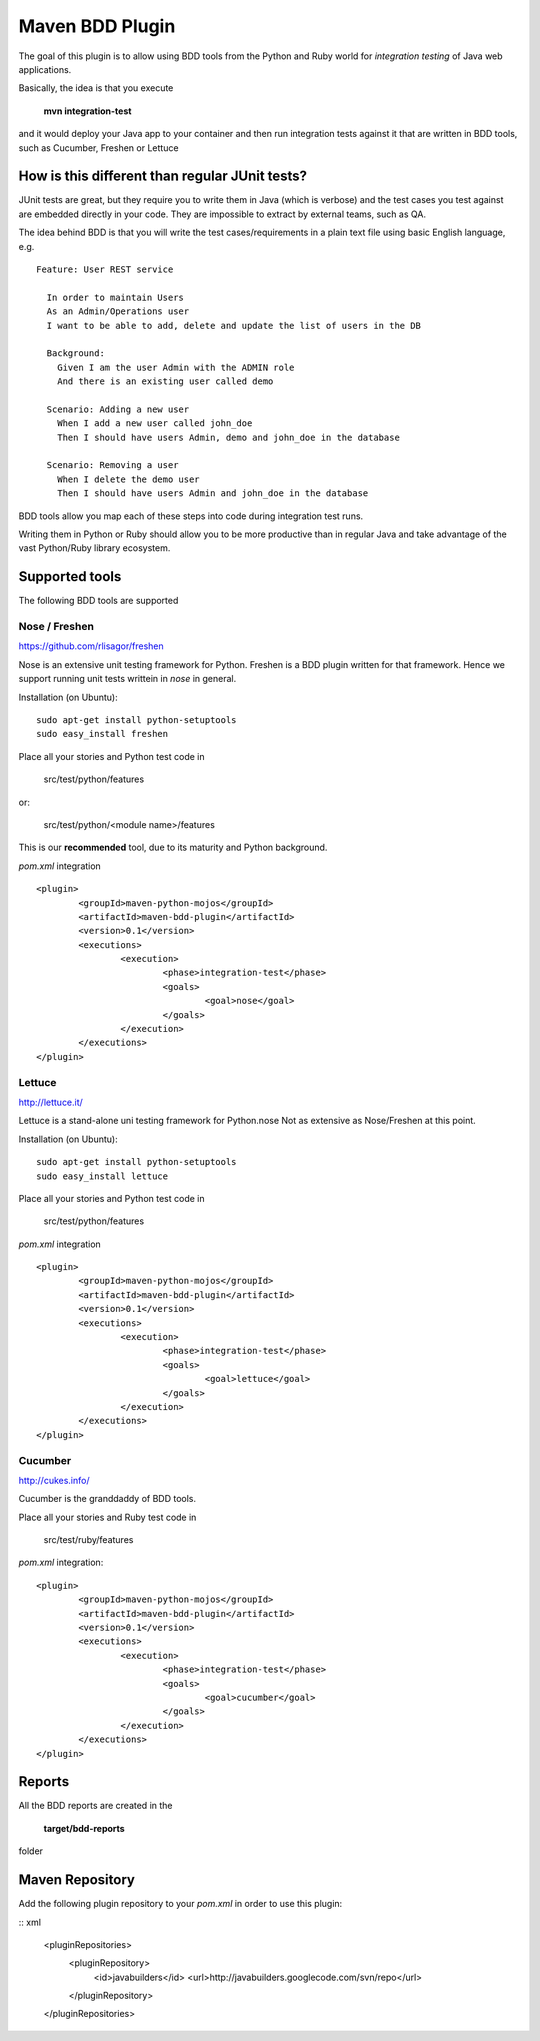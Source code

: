 Maven BDD Plugin
================

The goal of this plugin is to allow using BDD tools from the Python and Ruby world
for *integration testing* of Java web applications.
   
Basically, the idea is that you execute
   
  **mvn integration-test**

and it would deploy your Java app to your container and then run integration tests against
it that are written in BDD tools, such as Cucumber, Freshen or Lettuce
   
How is this different than regular JUnit tests?
-----------------------------------------------

JUnit tests are great, but they require you to write them in Java (which is verbose) and the test cases you
test against are embedded directly in your code. They are impossible to extract by external teams,
such as QA.
   
The idea behind BDD is that you will write the test cases/requirements in a plain text file
using basic English language, e.g.
  

::   
   
	Feature: User REST service
		
	  In order to maintain Users
	  As an Admin/Operations user
	  I want to be able to add, delete and update the list of users in the DB
		
	  Background:
	    Given I am the user Admin with the ADMIN role
	    And there is an existing user called demo
		
	  Scenario: Adding a new user
	    When I add a new user called john_doe
	    Then I should have users Admin, demo and john_doe in the database
		
	  Scenario: Removing a user
	    When I delete the demo user
	    Then I should have users Admin and john_doe in the database
		   

BDD tools allow you map each of these steps into code during integration test runs.

Writing them in Python or Ruby should allow you to be more productive than in regular Java 
and take advantage of the vast Python/Ruby library ecosystem.
   
Supported tools
---------------

The following BDD tools are supported

Nose / Freshen 
^^^^^^^^^^^^^^^^^^^^^^^^^^^^^^

https://github.com/rlisagor/freshen

Nose is an extensive unit testing framework for Python. Freshen is a BDD plugin written for that framework.
Hence we support running unit tests writtein in *nose* in general.

Installation (on Ubuntu):
::
	sudo apt-get install python-setuptools
	sudo easy_install freshen 

Place all your stories and Python test code in

	src/test/python/features

or:

	src/test/python/<module name>/features

This is our **recommended** tool, due to its maturity and Python background.

*pom.xml* integration

::

	<plugin>
		<groupId>maven-python-mojos</groupId>
		<artifactId>maven-bdd-plugin</artifactId>
		<version>0.1</version>
		<executions>
			<execution>
				<phase>integration-test</phase>
				<goals>
					<goal>nose</goal>
				</goals>
			</execution>
		</executions>
	</plugin>


Lettuce
^^^^^^^

http://lettuce.it/

Lettuce is a stand-alone uni testing framework for Python.nose Not as extensive as Nose/Freshen at this point.

Installation (on Ubuntu):
::
	sudo apt-get install python-setuptools
	sudo easy_install lettuce 

Place all your stories and Python test code in

	src/test/python/features

*pom.xml* integration

::

	<plugin>
		<groupId>maven-python-mojos</groupId>
		<artifactId>maven-bdd-plugin</artifactId>
		<version>0.1</version>
		<executions>
			<execution>
				<phase>integration-test</phase>
				<goals>
					<goal>lettuce</goal>
				</goals>
			</execution>
		</executions>
	</plugin>

Cucumber
^^^^^^^^

http://cukes.info/

Cucumber is the granddaddy of BDD tools.

Place all your stories and Ruby test code in

	src/test/ruby/features

*pom.xml* integration:

::

	<plugin>
		<groupId>maven-python-mojos</groupId>
		<artifactId>maven-bdd-plugin</artifactId>
		<version>0.1</version>
		<executions>
			<execution>
				<phase>integration-test</phase>
				<goals>
					<goal>cucumber</goal>
				</goals>
			</execution>
		</executions>
	</plugin>

Reports
-------

All the BDD reports are created in the
 
	**target/bdd-reports**
 
folder

Maven Repository
----------------

Add the following plugin repository to your *pom.xml* in order to use this plugin:

:: xml

	<pluginRepositories>
		<pluginRepository>
			<id>javabuilders</id>
			<url>http://javabuilders.googlecode.com/svn/repo</url>
		</pluginRepository>
	</pluginRepositories>



